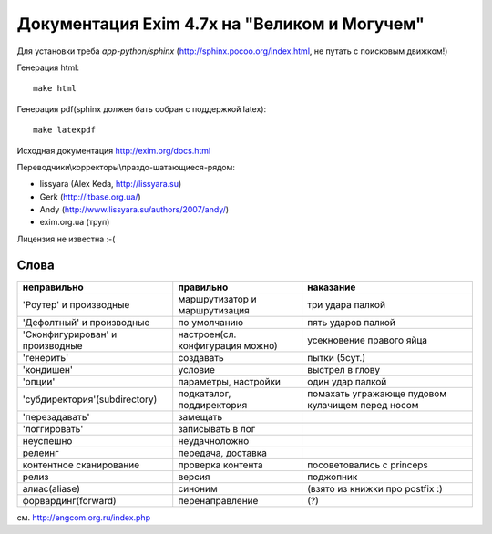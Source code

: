 Документация Exim 4.7x на "Великом и Могучем"
=============================================

Для установки треба *app-python/sphinx* (http://sphinx.pocoo.org/index.html, не путать с поисковым движком!)

Генерация html::
  
  make html


Генерация pdf(sphinx должен бать собран с поддержкой latex)::
  
  make latexpdf


Исходная документация http://exim.org/docs.html

Переводчики\\корректоры\\праздо-шатающиеся-рядом:

* lissyara (Alex Keda, http://lissyara.su)
* Gerk (http://itbase.org.ua/)
* Andy (http://www.lissyara.su/authors/2007/andy/) 
* exim.org.ua (труп)

Лицензия не известна :-(

Слова 
-----

==================================  ================================  =================
неправильно                         правильно                         наказание 
==================================  ================================  =================
'Роутер' и производные              маршрутизатор и маршрутизация     три удара палкой
'Дефолтный' и производные           по умолчанию                      пять ударов палкой
'Cконфигурирован' и производные     настроен(сл. конфигурация можно)  усекновение правого яйца
'генерить'                          создавать                         пытки (5сут.)
'кондишен'                          условие                           выстрел в глову
'опции'                             параметры, настройки              один удар палкой 
'субдиректория'(subdirectory)       подкаталог, поддиректория         помахать угражающе пудовом кулачищем перед носом
'перезадавать'                      замещать                           
'логгировать'                       записывать в лог 
неуспешно                           неудачно\ложно
релеинг                             передача, доставка
контентное сканирование             проверка контента                 посоветовались с princeps
релиз                               версия                            поджопник
алиас(aliase)                       синоним                           (взято из книжки про postfix :)
форвардинг(forward)                 перенаправление                   (?)
==================================  ================================  =================

см. http://engcom.org.ru/index.php
